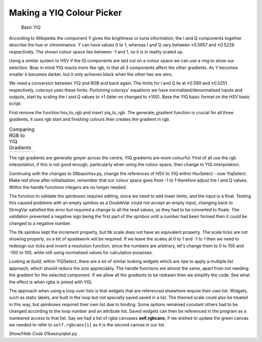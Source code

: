 ﻿==========================
Making a YIQ Colour Picker
==========================

.. figure:: ../figures/basicyiq.webp
    :width: 463
    :height: 283
    
    Basic YIQ

According to Wikipedia the component Y gives the brightness or luma 
information, the I and Q components together describe the hue or chrominance. 
Y can have values 0 to 1, whereas I and Q vary between ±0.5957 and ±0.5226 
respectively. The shown colour space lies between -1 and 1, so it is 
in reality scaled up.

Using a similar system to HSV if the IQ components are laid out on a colour
space we can use a ring to show our selection. Bear in mind YIQ reacts
more like rgb, in that all 3 components affect the other gradients. As Y 
becomes smaller it becomes darker, but it only achieves black when the other 
two are zero.

We need a conversion between YIQ and RGB and back again. The limits for I 
and Q lie at ±0.599 and ±0.5251 respectively, colorsys uses these limits. 
Purloining colorsys' equations we have normalised/denormalised inputs and 
outputs, start by scaling the I and Q values to ±1 (later on changed to ±100). 
Base the YIQ basic format on the HSV basic script.

First remove the function hsv_to_rgb and insert yiq_to_rgb. The generate_gradient
function is crucial for all three gradients, it uses rgb start and finishing
colours then creates the gradient in rgb. 

.. |yiq1| image:: ../figures/rgbvyiq1.webp
            :width: 256
            :height: 178

.. |yiq2| image:: ../figures/rgbvyiq2.webp
            :width: 256
            :height: 178

.. |yiq3| image:: ../figures/rgbvyiq3.webp
            :width: 256
            :height: 178

.. table:: Comparing RGB to YIQ Gradients

    +---------+---------+-----------+
    | |yiq1|  | |yiq2|  | |yiq3|    |
    +---------+---------+-----------+

The rgb gradients are generally greyer across the centre, YIQ gradients 
are  more colourful. First of all use the rgb interpolation, if this is not
good enough, particularly when using the colour space, then
change to YIQ interpolation.

Continuing with the changes to 08basichsv.py, change the references of HSV
to YIQ within HsvSelect - now YiqSelect. Make red show after
initialisation, remember that our colour space goes from -1 to 1 therefore 
adjust the I and Q values. Within the handle functions integers are no 
longer needed. 

The function to validate the spinboxes requires editing, since we need to 
add lower limits, and the input is a float. Testing this caused problems 
with an empty spinbox as a DoubleVar could not accept an empty input, 
changing back to StringVar satisfied this error but required a change to all 
the read values, as they had to be converted to floats. The validation 
prevented a negative sign being the first part of the spinbox until a number 
had been formed then it could be changed to a negative number.

The ttk.spinbox kept the increment property, but ttk scale does not have 
an equivalent property. The scale ticks are not showing properly, so a bit of 
spadework will be required. If we leave the scales at 0 to 1 and -1 to 1
then we need to redesign our ticks and invent a resolution function, since
the numbers are arbitrary, let's change them to 0 to 100 and -100 to 100,
while still using normalised values for calculation purposes.

Looking at *build*, within YIQSelect, there are a lot of similar looking widgets
which are ripe to apply a multiple list approach, which should reduce the
size appreciably. The handle functions are almost the same, apart from not
needing the gradient for the selected component. If we allow all the gradients
to be redrawn then we simplify the code. See what the effect is when rgba is 
joined with YIQ.

The approach when using a loop over lists is that widgets that are referenced 
elsewhere require their own list. Widgets, such as static labels, are built 
in the loop but not specially saved saved in a list. The themed scale could 
also be treated in this way, but spinboxes required their own list due to 
binding. Some options remained constant others had to be changed 
according to the loop number and an attribute list. Saved widgets can then
be referenced in the program as a numbered access to that list. Say we had
a list of rgba canvases **self.rgbcans**, if we wished to update the green 
canvas we needed to refer to ``self.rgbcans[1]`` as it is the second canvas
in our list.

.. container:: toggle

    .. container:: header

        *Show/Hide Code* 01basicyiqlist.py

    .. literalinclude:: ../examples/yiq/01basicyiqlist.py
